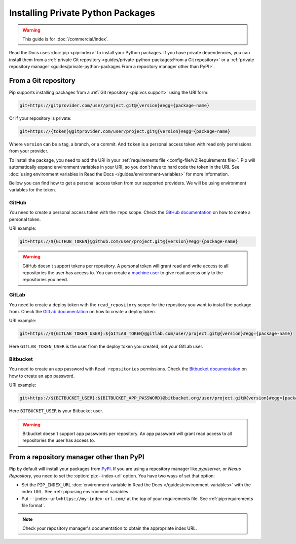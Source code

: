 Installing Private Python Packages
==================================

.. warning::

   This guide is for :doc:`/commercial/index`.

Read the Docs uses :doc:`pip <pip:index>` to install your Python packages.
If you have private dependencies, you can install them from
a :ref:`private Git repository <guides/private-python-packages:From a Git repository>` or
a :ref:`private repository manager <guides/private-python-packages:From a repository manager other than PyPI>`.

From a Git repository
---------------------

Pip supports installing packages from a :ref:`Git repository <pip:vcs support>` using the URI form:

.. code::

   git+https://gitprovider.com/user/project.git@{version}#egg={package-name}

Or if your repository is private:

.. code::

   git+https://{token}@gitprovider.com/user/project.git@{version}#egg={package-name}

Where ``version`` can be a tag, a branch, or a commit.
And ``token`` is a personal access token with read only permissions from your provider.

.. TODO: We should add the git+ssh form when we support running the ssh-agent in the build step.

To install the package,
you need to add the URI in your :ref:`requirements file <config-file/v2:Requirements file>`.
Pip will automatically expand environment variables in your URI,
so you don't have to hard code the token in the URI.
See :doc:`using environment variables in Read the Docs </guides/environment-variables>` for more information.

Bellow you can find how to get a personal access token from our supported providers.
We will be using environment variables for the token.

GitHub
~~~~~~

You need to create a personal access token with the ``repo`` scope.
Check the `GitHub documentation <https://help.github.com/en/github/authenticating-to-github/creating-a-personal-access-token-for-the-command-line#creating-a-token>`__
on how to create a personal token.

URI example:

.. code::

   git+https://${GITHUB_TOKEN}@github.com/user/project.git@{version}#egg={package-name}

.. warning::

   GitHub doesn't support tokens per repository.
   A personal token will grant read and write access to all repositories the user has access to.
   You can create a `machine user <https://developer.github.com/v3/guides/managing-deploy-keys/#machine-users>`__
   to give read access only to the repositories you need.

GitLab
~~~~~~

You need to create a deploy token with the ``read_repository`` scope for the repository you want to install the package from.
Check the `GitLab documentation <https://docs.gitlab.com/ee/user/project/deploy_tokens/#creating-a-deploy-token>`__
on how to create a deploy token.

URI example:

.. code::

   git+https://${GITLAB_TOKEN_USER}:${GITLAB_TOKEN}@gitlab.com/user/project.git@{version}#egg={package-name}

Here ``GITLAB_TOKEN_USER`` is the user from the deploy token you created, not your GitLab user.

Bitbucket
~~~~~~~~~

You need to create an app password with ``Read repositories`` permissions.
Check the `Bitbucket documentation <https://confluence.atlassian.com/bitbucket/app-passwords-828781300.html>`__
on how to create an app password.

URI example:

.. code::

   git+https://${BITBUCKET_USER}:${BITBUCKET_APP_PASSWORD}@bitbucket.org/user/project.git@{version}#egg={package-name}'

Here ``BITBUCKET_USER`` is your Bitbucket user.

.. warning::

   Bitbucket doesn't support app passwords per repository.
   An app password will grant read access to all repositories the user has access to.

From a repository manager other than PyPI
-----------------------------------------

Pip by default will install your packages from `PyPI <https://pypi.org/>`__.
If you are using a repository manager like *pypiserver*, or *Nexus Repository*,
you need to set the :option:`pip:--index-url` option.
You have two ways of set that option:

- Set the ``PIP_INDEX_URL`` :doc:`environment variable in Read the Docs </guides/environment-variables>` with the index URL.
  See :ref:`pip:using environment variables`.
- Put ``--index-url=https://my-index-url.com/`` at the top of your requirements file.
  See :ref:`pip:requirements file format`.

.. note::

   Check your repository manager's documentation to obtain the appropriate index URL.
